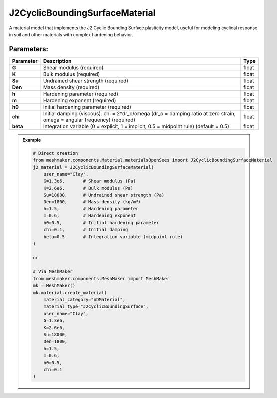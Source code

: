 J2CyclicBoundingSurfaceMaterial
-------------------------------

A material model that implements the J2 Cyclic Bounding Surface plasticity model, useful for modeling cyclical response in soil and other materials with complex hardening behavior.

Parameters:
~~~~~~~~~~~
.. list-table:: 
    :header-rows: 1

    * - Parameter
      - Description
      - Type
    * - **G**
      - Shear modulus (required)
      - float
    * - **K**
      - Bulk modulus (required)
      - float
    * - **Su**
      - Undrained shear strength (required)
      - float
    * - **Den**
      - Mass density (required)
      - float
    * - **h**
      - Hardening parameter (required)
      - float
    * - **m**
      - Hardening exponent (required)
      - float
    * - **h0**
      - Initial hardening parameter (required)
      - float
    * - **chi**
      - Initial damping (viscous). chi = 2*dr_o/omega (dr_o = damping ratio at zero strain, omega = angular frequency) (required)
      - float
    * - **beta**
      - Integration variable (0 = explicit, 1 = implicit, 0.5 = midpoint rule) (default = 0.5)
      - float

.. admonition:: Example
    :class: note

    .. code-block:: python

        # Direct creation
        from meshmaker.components.Material.materialsOpenSees import J2CyclicBoundingSurfaceMaterial
        j2_material = J2CyclicBoundingSurfaceMaterial(
            user_name="Clay",
            G=1.3e6,       # Shear modulus (Pa)
            K=2.6e6,       # Bulk modulus (Pa)
            Su=18000,      # Undrained shear strength (Pa)
            Den=1800,      # Mass density (kg/m³)
            h=1.5,         # Hardening parameter
            m=0.6,         # Hardening exponent
            h0=0.5,        # Initial hardening parameter
            chi=0.1,       # Initial damping
            beta=0.5       # Integration variable (midpoint rule)
        )

        or 

        # Via MeshMaker
        from meshmaker.components.MeshMaker import MeshMaker
        mk = MeshMaker()
        mk.material.create_material(
            material_category="nDMaterial",
            material_type="J2CyclicBoundingSurface", 
            user_name="Clay", 
            G=1.3e6, 
            K=2.6e6, 
            Su=18000, 
            Den=1800, 
            h=1.5, 
            m=0.6, 
            h0=0.5, 
            chi=0.1
        )